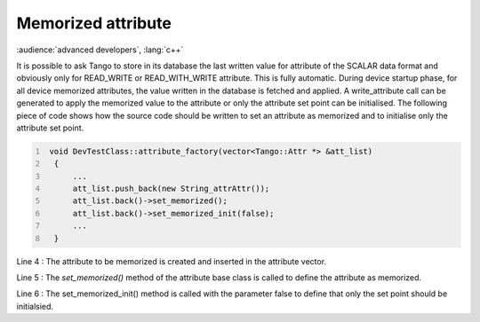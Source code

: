 Memorized attribute
===================

:audience:`advanced developers`, :lang:`c++`

It is possible to ask Tango to store in its database the last written
value for attribute of the SCALAR data format and obviously only for
READ\_WRITE or READ\_WITH\_WRITE attribute. This is fully automatic.
During device startup phase, for all device memorized attributes, the
value written in the database is fetched and applied. A write\_attribute
call can be generated to apply the memorized value to the attribute or
only the attribute set point can be initialised. The following piece of
code shows how the source code should be written to set an attribute as
memorized and to initialise only the attribute set point.

.. code:: cpp
  :number-lines:

   void DevTestClass::attribute_factory(vector<Tango::Attr *> &att_list)
    {
        ...
        att_list.push_back(new String_attrAttr());
        att_list.back()->set_memorized();
        att_list.back()->set_memorized_init(false);
        ...
    }

Line 4 : The attribute to be memorized is created and inserted in the
attribute vector.

Line 5 : The *set\_memorized()* method of the attribute base class is
called to define the attribute as memorized.

Line 6 : The set\_memorized\_init() method is called with the parameter
false to define that only the set point should be initialsied.